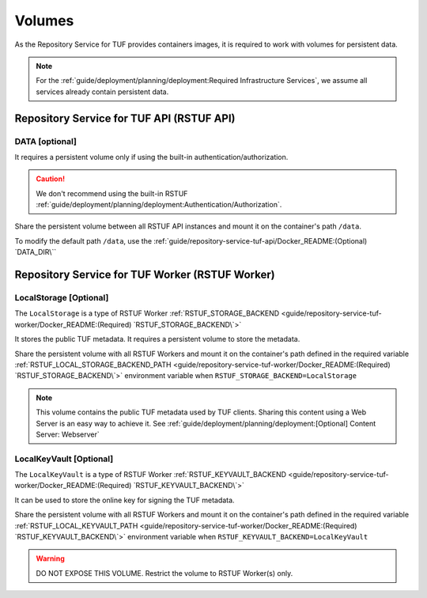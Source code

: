 #######
Volumes
#######

As the Repository Service for TUF provides containers images, it is required to
work with volumes for persistent data.

.. Note::
    For the :ref:`guide/deployment/planning/deployment:Required Infrastructure Services`, we
    assume all services already contain persistent data.

Repository Service for TUF API (RSTUF API)
##########################################

DATA [optional]
===============

It requires a persistent volume only if using the built-in
authentication/authorization.

.. Caution::
    We don't recommend using the built-in RSTUF
    :ref:`guide/deployment/planning/deployment:Authentication/Authorization`.

Share the persistent volume between all RSTUF API instances and mount it on the
container's path ``/data``.

To modify the default path ``/data``, use the
:ref:`guide/repository-service-tuf-api/Docker_README:(Optional) `DATA_DIR\``

Repository Service for TUF Worker (RSTUF Worker)
################################################

LocalStorage [Optional]
=======================

The ``LocalStorage`` is a type of RSTUF Worker
:ref:`RSTUF_STORAGE_BACKEND <guide/repository-service-tuf-worker/Docker_README:(Required) `RSTUF_STORAGE_BACKEND\`>`

It stores the public TUF metadata. It requires a persistent volume to store the
metadata.

Share the persistent volume with all RSTUF Workers and mount it on the
container's path defined in the required variable
:ref:`RSTUF_LOCAL_STORAGE_BACKEND_PATH <guide/repository-service-tuf-worker/Docker_README:(Required) `RSTUF_STORAGE_BACKEND\`>`
environment variable when ``RSTUF_STORAGE_BACKEND=LocalStorage``

.. Note::
    This volume contains the public TUF metadata used by TUF clients.
    Sharing this content using a Web Server is an easy way to achieve it.
    See :ref:`guide/deployment/planning/deployment:[Optional] Content Server: Webserver`

LocalKeyVault [Optional]
========================

The ``LocalKeyVault`` is a type of RSTUF Worker
:ref:`RSTUF_KEYVAULT_BACKEND <guide/repository-service-tuf-worker/Docker_README:(Required) `RSTUF_KEYVAULT_BACKEND\`>`

It can be used to store the online key for signing the TUF metadata.

Share the persistent volume with all RSTUF Workers and mount it on the
container's path defined in the required variable
:ref:`RSTUF_LOCAL_KEYVAULT_PATH <guide/repository-service-tuf-worker/Docker_README:(Required) `RSTUF_KEYVAULT_BACKEND\`>`
environment variable when ``RSTUF_KEYVAULT_BACKEND=LocalKeyVault``

.. Warning::
    DO NOT EXPOSE THIS VOLUME.
    Restrict the volume to RSTUF Worker(s) only.